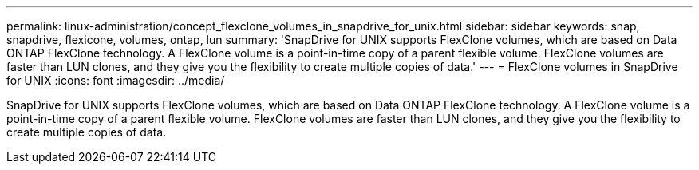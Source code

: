 ---
permalink: linux-administration/concept_flexclone_volumes_in_snapdrive_for_unix.html
sidebar: sidebar
keywords: snap, snapdrive, flexicone, volumes, ontap, lun
summary: 'SnapDrive for UNIX supports FlexClone volumes, which are based on Data ONTAP FlexClone technology. A FlexClone volume is a point-in-time copy of a parent flexible volume. FlexClone volumes are faster than LUN clones, and they give you the flexibility to create multiple copies of data.'
---
= FlexClone volumes in SnapDrive for UNIX
:icons: font
:imagesdir: ../media/

[.lead]
SnapDrive for UNIX supports FlexClone volumes, which are based on Data ONTAP FlexClone technology. A FlexClone volume is a point-in-time copy of a parent flexible volume. FlexClone volumes are faster than LUN clones, and they give you the flexibility to create multiple copies of data.
